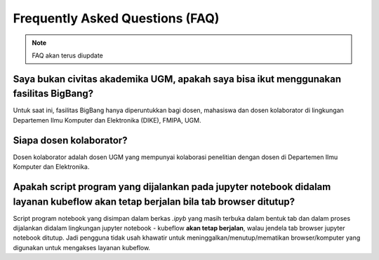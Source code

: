 Frequently Asked Questions (FAQ)
================================

.. note::

   FAQ akan terus diupdate

Saya bukan civitas akademika UGM, apakah saya bisa ikut menggunakan fasilitas BigBang?
--------------------------------------------------------------------------------------
Untuk saat ini, fasilitas BigBang hanya diperuntukkan bagi dosen, mahasiswa dan dosen kolaborator di lingkungan Departemen Ilmu Komputer dan Elektronika (DIKE), FMIPA, UGM.

Siapa dosen kolaborator?
------------------------
Dosen kolaborator adalah dosen UGM yang mempunyai kolaborasi penelitian dengan dosen di Departemen Ilmu Komputer dan Elektronika.

Apakah script program yang dijalankan pada jupyter notebook didalam layanan kubeflow akan tetap berjalan bila tab browser ditutup?
----------------------------------------------------------------------------------------------------------------------------------
Script program notebook yang disimpan dalam berkas *.ipyb* yang masih terbuka dalam bentuk tab dan dalam proses dijalankan didalam lingkungan jupyter notebook - kubeflow **akan tetap berjalan**, walau jendela tab browser jupyter notebook ditutup. Jadi pengguna tidak usah khawatir untuk meninggalkan/menutup/mematikan browser/komputer yang digunakan untuk mengakses layanan kubeflow. 


